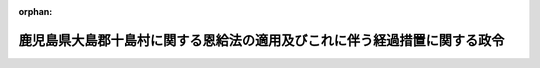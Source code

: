 .. _327CO0000000138_19520509_000000000000000:

:orphan:

==========================================================================
鹿児島県大島郡十島村に関する恩給法の適用及びこれに伴う経過措置に関する政令
==========================================================================

.. raw:: html
    
    
    <main id="contentsLaw" class="active">
    <div id="innerDocument" class="active">
    
    
    
    
    <div style="margin-bottom: 12px;">
    <div id="lawTitleNo" style="font-size: 1.067rem; font-weight: bold;" class="_shokanBoxParent">昭和二十七年政令第百三十八号<div class="_shokanBox"></div>
    <div class="_inyoBox" id="_inyo_"></div>
    </div>
    <div id="lawTitle" style="margin-left: 3rem; font-size: 1.5rem; font-weight: bold; line-height: 1.25em;" class="_shokanBoxParent">
    <span data-xpath="">鹿児島県大島郡十島村に関する恩給法の適用及びこれに伴う経過措置に関する政令　抄</span><div class="_shokanBox" id="_shokan_"><div class="_shokanBtnIcons"></div></div>
    <div class="_inyoBox" id="_inyo_"></div>
    </div>
    </div><section id="EnactStatement" class="active EnactStatement"><div class="_div_EnactStatement _shokanBoxParent" style="text-indent: 1em;">
    <span data-xpath="">内閣は、鹿児島県大島郡十島村の区域に適用されるべき法令の暫定措置に関する政令（昭和二十六年政令第三百八十号）第一項及び第三項の規定に基き、この政令を制定する。</span><div class="_shokanBox" id="_shokan_"><div class="_shokanBtnIcons"></div></div>
    <div class="_inyoBox" id="_inyo_"></div>
    </div></section><section id="MainProvision" class="active MainProvision"><section id="" class="active Article"><div style="margin-left: 1em; font-weight: bold;" class="_div_ArticleCaption _shokanBoxParent">
    <span data-xpath="">（経過措置）</span><div class="_shokanBox" id="_shokan_"><div class="_shokanBtnIcons"></div></div>
    <div class="_inyoBox" id="_inyo_"></div>
    </div>
    <div style="margin-left: 1em; text-indent: -1em;" id="" class="_div_ArticleTitle _shokanBoxParent">
    <span style="font-weight: bold;">第二条</span>　<span data-xpath="">昭和二十一年一月二十八日において、恩給法の一部を改正する法律（昭和二十六年法律第八十七号）による改正前の恩給法第十九条に規定する公務員又は公務員に準ずべき者として在職していた者が、引き続いて十島村において勤務する琉球諸島民政府又はその機関の職員となつた場合においては、その者を当該公務員又は公務員に準ずべき者として勤続したものとみなして恩給法（第五十九条を除く。）の規定を適用する。</span><span data-xpath="">この場合において、その者は、琉球諸島民政府又はその機関の職員として在職する間、昭和二十一年一月二十八日において受けていた俸給（昭和二十三年七月一日以後においては、当該俸給の額は、国家公務員の給与水準の改定に伴う恩給の額の改定に関し定めた法令の規定による仮定俸給の額とする。）を受けていたものとみなす。</span><div class="_shokanBox" id="_shokan_"><div class="_shokanBtnIcons"></div></div>
    <div class="_inyoBox" id="_inyo_"></div>
    </div>
    <div style="margin-left: 1em; text-indent: -1em;" class="_div_ParagraphSentence _shokanBoxParent">
    <span style="font-weight: bold;">２</span>　<span data-xpath="">昭和二十六年十二月五日以後この政令施行前に十島村において官公署に勤務していた者で、この政令が昭和二十六年十二月五日から適用されていたとした場合において恩給法第十九条に規定する公務員として在職していたものとなるべきものについては、その者を当該公務員として在職していたものとみなして同法（第五十九条を除く。）の規定を適用する。</span><div class="_shokanBox" id="_shokan_"><div class="_shokanBtnIcons"></div></div>
    <div class="_inyoBox" id="_inyo_"></div>
    </div></section></section>
    
    
    
    
    
    </div>
    </main>
    
    
